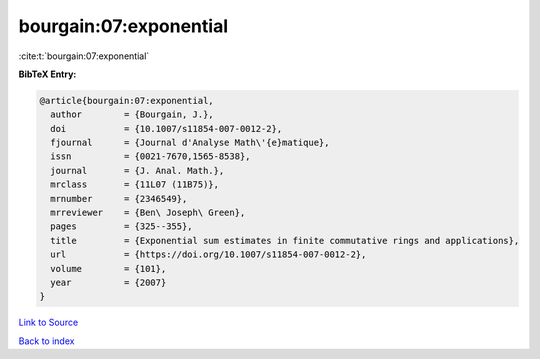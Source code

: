 bourgain:07:exponential
=======================

:cite:t:`bourgain:07:exponential`

**BibTeX Entry:**

.. code-block:: bibtex

   @article{bourgain:07:exponential,
     author        = {Bourgain, J.},
     doi           = {10.1007/s11854-007-0012-2},
     fjournal      = {Journal d'Analyse Math\'{e}matique},
     issn          = {0021-7670,1565-8538},
     journal       = {J. Anal. Math.},
     mrclass       = {11L07 (11B75)},
     mrnumber      = {2346549},
     mrreviewer    = {Ben\ Joseph\ Green},
     pages         = {325--355},
     title         = {Exponential sum estimates in finite commutative rings and applications},
     url           = {https://doi.org/10.1007/s11854-007-0012-2},
     volume        = {101},
     year          = {2007}
   }

`Link to Source <https://doi.org/10.1007/s11854-007-0012-2},>`_


`Back to index <../By-Cite-Keys.html>`_

